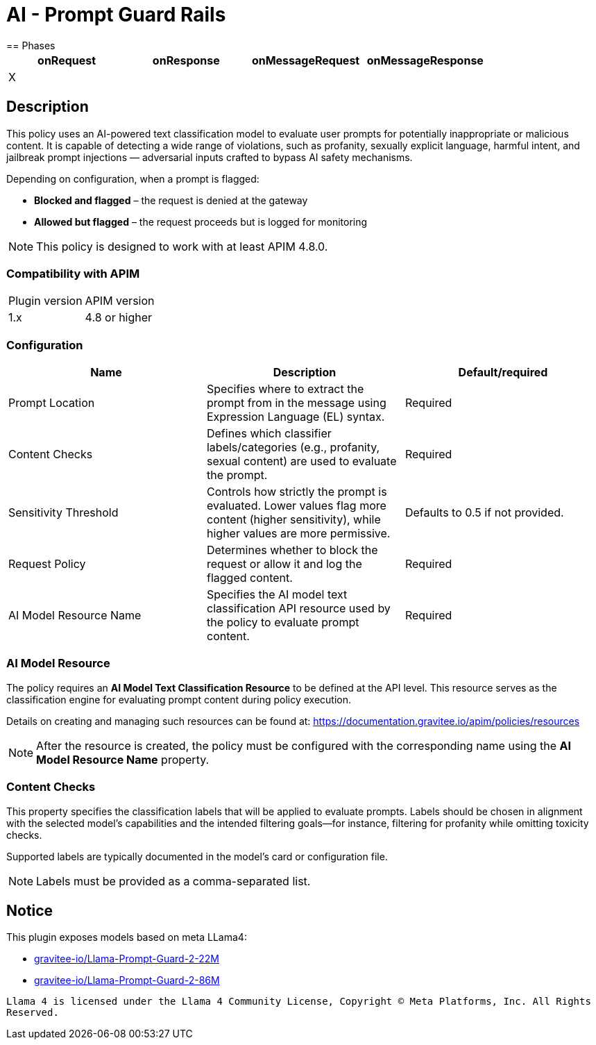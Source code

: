= AI - Prompt Guard Rails
== Phases

[cols="4*", options="header"]
|===
^|onRequest
^|onResponse
^|onMessageRequest
^|onMessageResponse

^.^| X
^.^|
^.^|
^.^|
|===


== Description

This policy uses an AI-powered text classification model to evaluate user prompts for potentially inappropriate or malicious content. It is capable of detecting a wide range of violations, such as profanity, sexually explicit language, harmful intent, and jailbreak prompt injections — adversarial inputs crafted to bypass AI safety mechanisms.

Depending on configuration, when a prompt is flagged:

* **Blocked and flagged** – the request is denied at the gateway
* **Allowed but flagged** – the request proceeds but is logged for monitoring

NOTE: This policy is designed to work with at least APIM 4.8.0.

=== Compatibility with APIM
|===
| Plugin version | APIM version
| 1.x | 4.8 or higher
|===

=== Configuration
[cols="3*", options=header]
|===
^| Name
^| Description
^| Default/required

.^| Prompt Location
.^| Specifies where to extract the prompt from in the message using Expression Language (EL) syntax.
^.^| Required

.^| Content Checks
.^| Defines which classifier labels/categories (e.g., profanity, sexual content) are used to evaluate the prompt.
^.^| Required

.^| Sensitivity Threshold
.^| Controls how strictly the prompt is evaluated. Lower values flag more content (higher sensitivity), while higher values are more permissive.
^.^| Defaults to 0.5 if not provided.

.^| Request Policy
.^| Determines whether to block the request or allow it and log the flagged content.
^.^| Required

.^| AI Model Resource Name
.^| Specifies the AI model text classification API resource used by the policy to evaluate prompt content.
^.^| Required
|===

=== AI Model Resource

The policy requires an **AI Model Text Classification Resource** to be defined at the API level. This resource serves as the classification engine for evaluating prompt content during policy execution.

Details on creating and managing such resources can be found at: https://documentation.gravitee.io/apim/policies/resources

NOTE: After the resource is created, the policy must be configured with the corresponding name using the **AI Model Resource Name** property.

=== Content Checks

This property specifies the classification labels that will be applied to evaluate prompts. Labels should be chosen in alignment with the selected model's capabilities and the intended filtering goals—for instance, filtering for profanity while omitting toxicity checks.

Supported labels are typically documented in the model’s card or configuration file.

NOTE: Labels must be provided as a comma-separated list.

== Notice

This plugin exposes models based on meta LLama4:

* link:https://huggingface.co/gravitee-io/Llama-Prompt-Guard-2-22M[gravitee-io/Llama-Prompt-Guard-2-22M]
* link:https://huggingface.co/gravitee-io/Llama-Prompt-Guard-2-86M[gravitee-io/Llama-Prompt-Guard-2-86M]

``Llama 4 is licensed under the Llama 4 Community License, Copyright © Meta Platforms, Inc. All Rights Reserved.``
